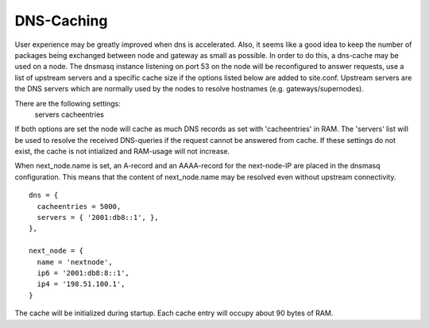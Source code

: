 DNS-Caching
===========
User experience may be greatly improved when dns is accelerated. Also, it
seems like a good idea to keep the number of packages being exchanged
between node and gateway as small as possible. In order to do this, a
dns-cache may be used on a node. The dnsmasq instance listening on port
53 on the node will be reconfigured to answer requests, use a list of
upstream servers and a specific cache size if the options listed below are
added to site.conf. Upstream servers are the DNS servers which are normally
used by the nodes to resolve hostnames (e.g. gateways/supernodes).

There are the following settings:
    servers
    cacheentries
    
If both options are set the node will cache as much DNS records as set with 
'cacheentries' in RAM. The 'servers' list will be used to resolve the received 
DNS-queries if the request cannot be answered from cache.
If these settings do not exist, the cache is not intialized and RAM-usage will not increase.

When next_node.name is set, an A-record and an AAAA-record for the 
next-node-IP are placed in the dnsmasq configuration. This means that the content 
of next_node.name may be resolved even without upstream connectivity.

::

  dns = {
    cacheentries = 5000,
    servers = { '2001:db8::1', },
  },
  
  next_node = {
    name = 'nextnode',
    ip6 = '2001:db8:8::1',
    ip4 = '198.51.100.1',
  }


The cache will be initialized during startup.
Each cache entry will occupy about 90 bytes of RAM.
